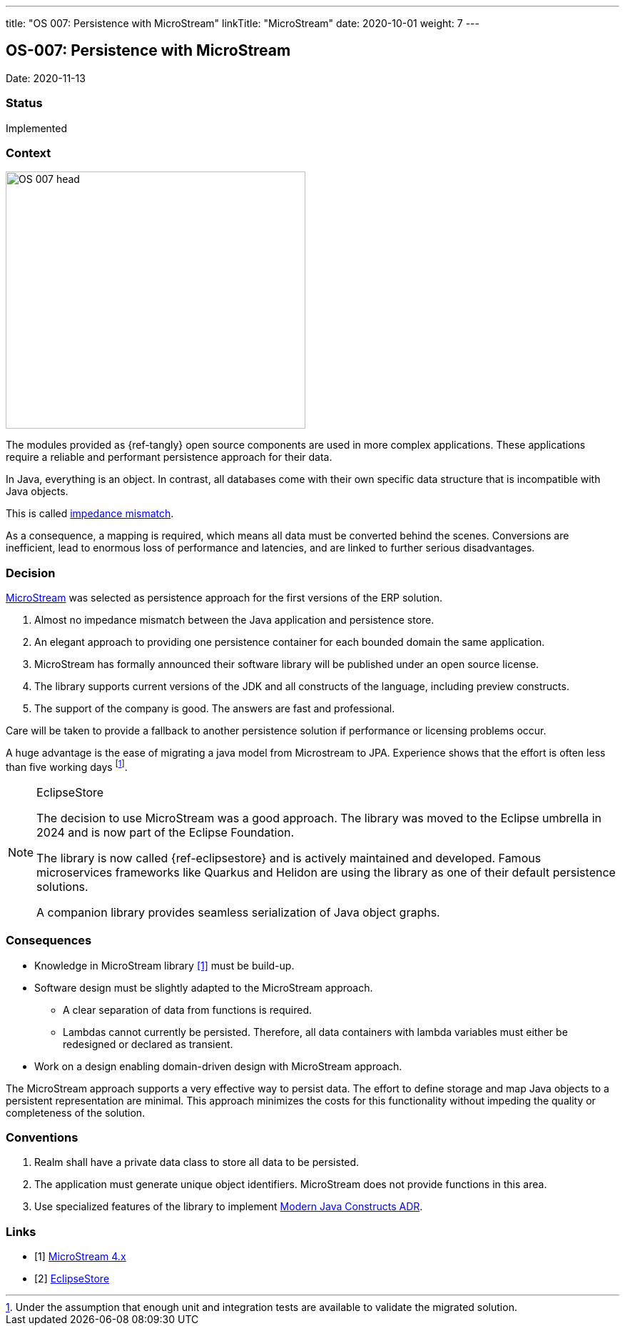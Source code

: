 ---
title: "OS 007: Persistence with MicroStream"
linkTitle: "MicroStream"
date: 2020-10-01
weight: 7
---

== OS-007: Persistence with MicroStream

Date: 2020-11-13

=== Status

Implemented

=== Context

image::OS-007-head.jpg[width=420,height=360,role=left]

The modules provided as {ref-tangly} open source components are used in more complex applications.
These applications require a reliable and performant persistence approach for their data.

In Java, everything is an object.
In contrast, all databases come with their own specific data structure that is incompatible with Java objects.

This is called https://en.wikipedia.org/wiki/Object%E2%80%93relational_impedance_mismatch[impedance mismatch].

As a consequence, a mapping is required, which means all data must be converted behind the scenes.
Conversions are inefficient, lead to enormous loss of performance and latencies, and are linked to further serious disadvantages.

=== Decision

https://microstream.one/[MicroStream] was selected as persistence approach for the first versions of the ERP solution.

. Almost no impedance mismatch between the Java application and persistence store.
. An elegant approach to providing one persistence container for each bounded domain the same application.
. MicroStream has formally announced their software library will be published under an open source license.
. The library supports current versions of the JDK and all constructs of the language, including preview constructs.
. The support of the company is good.
The answers are fast and professional.

Care will be taken to provide a fallback to another persistence solution if performance or licensing problems occur.

A huge advantage is the ease of migrating a java model from Microstream to JPA.
Experience shows that the effort is often less than five working days
footnote:[Under the assumption that enough unit and integration tests are available to validate the migrated solution.].

[NOTE]
.EclipseStore
====
The decision to use MicroStream was a good approach.
The library was moved to the Eclipse umbrella in 2024 and is now part of the Eclipse Foundation.

The library is now called {ref-eclipsestore} and is actively maintained and developed.
Famous microservices frameworks like Quarkus and Helidon are using the library as one of their default persistence solutions.

A companion library provides seamless serialization of Java object graphs.
====

=== Consequences

* Knowledge in MicroStream library <<microstream-4>> must be build-up.
* Software design must be slightly adapted to the MicroStream approach.
** A clear separation of data from functions is required.
** Lambdas cannot currently be persisted.
Therefore, all data containers with lambda variables must either be redesigned or declared as transient.
* Work on a design enabling domain-driven design with MicroStream approach.

The MicroStream approach supports a very effective way to persist data.
The effort to define storage and map Java objects to a persistent representation are minimal.
This approach minimizes the costs for this functionality without impeding the quality or completeness of the solution.

=== Conventions

. Realm shall have a private data class to store all data to be persisted.
. The application must generate unique object identifiers.
MicroStream does not provide functions in this area.
. Use specialized features of the library to implement link:../os-003-use-modern-java-constructs/[Modern Java Constructs ADR].

[bibliography]
=== Links

- [[[microstream-4, 1]]] link:{ref-tangly-blog}/2021/microstream-4.x/[MicroStream 4.x]
- [[[eclipsestore, 2]]] link:{ref-tangly-blog}/2024/eclipsestore/[EclipseStore]
